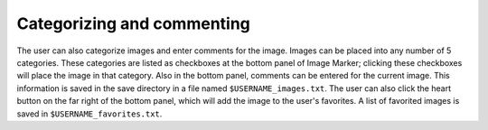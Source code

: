 
Categorizing and commenting
======================

The user can also categorize images and enter comments for the image. Images can be placed into any number of 5 categories. These categories are listed as checkboxes at the bottom panel of Image Marker; clicking these checkboxes will place the image in that category. Also in the bottom panel, comments can be entered for the current image. This information is saved in the save directory in a file named ``$USERNAME_images.txt``. The user can also click the heart button on the far right of the bottom panel, which will add the image to the user's favorites. A list of favorited images is saved in ``$USERNAME_favorites.txt``.